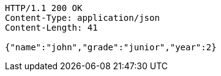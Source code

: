 [source,http,options="nowrap"]
----
HTTP/1.1 200 OK
Content-Type: application/json
Content-Length: 41

{"name":"john","grade":"junior","year":2}
----